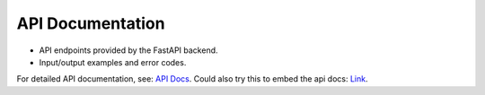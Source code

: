 API Documentation
=================

* API endpoints provided by the FastAPI backend.
* Input/output examples and error codes.

For detailed API documentation, see:  `API Docs <http://localhost:80/docs>`_.
Could also try this to embed the api docs:  `Link <https://documenteer.lsst.io/sphinx-extensions/openapi.html>`_.